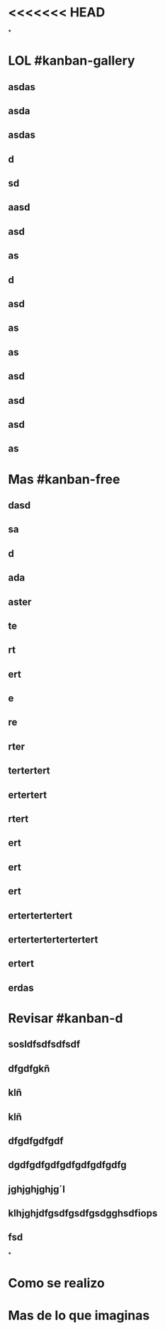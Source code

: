 * <<<<<<< HEAD
*
* LOL #kanban-gallery
** asdas
** asda
** asdas
** d
** sd
** aasd
** asd
** as
** d
** asd
** as
** as
** asd
** asd
** asd
** as
* Mas #kanban-free
:PROPERTIES:
:END:
** dasd
** sa
** d
** ada
** aster
** te
** rt
** ert
** e
** re
** rter
** tertertert
** ertertert
** rtert
** ert
** ert
** ert
** ertertertertert
** ertertertertertertert
** ertert
** erdas
* Revisar #kanban-d
:PROPERTIES:
:END:
** sosldfsdfsdfsdf
** dfgdfgkñ
** klñ
** klñ
** dfgdfgdfgdf
** dgdfgdfgdfgdfgdfgdfgdfg
** jghjghjghjg´l
** klhjghjdfgsdfgsdfgsdgghsdfiops
** fsd
*
* Como se realizo
* Mas de lo que imaginas